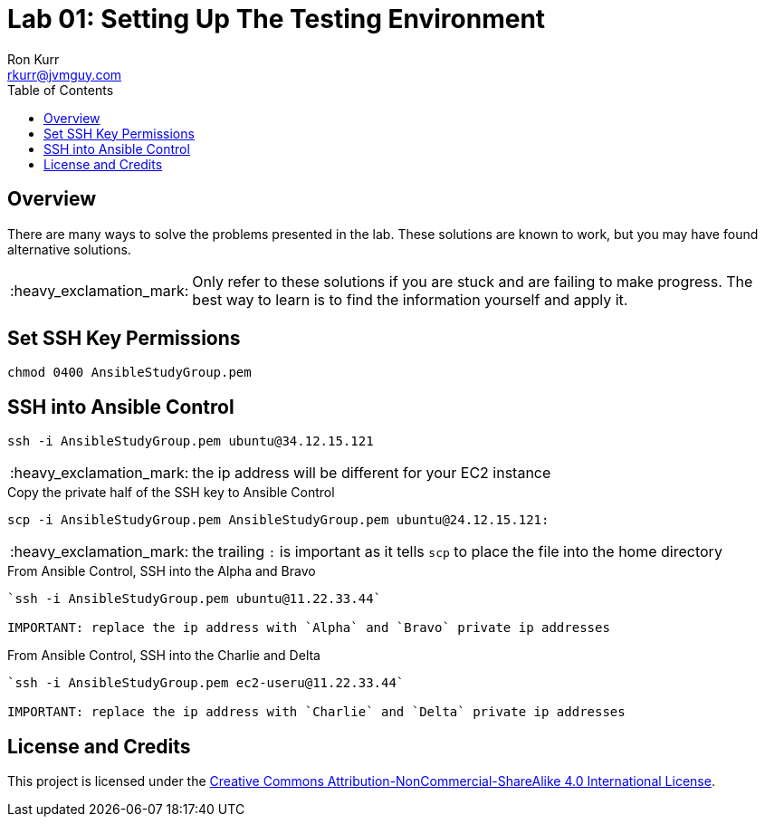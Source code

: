 :toc:
:toc-placement!:

:note-caption: :information_source:
:tip-caption: :bulb:
:important-caption: :heavy_exclamation_mark:
:warning-caption: :warning:
:caution-caption: :fire:

= Lab 01: Setting Up The Testing Environment
Ron Kurr <rkurr@jvmguy.com>


toc::[]

== Overview
There are many ways to solve the problems presented in the lab.  These solutions are known to work, but you may have found alternative solutions.

IMPORTANT: Only refer to these solutions if you are stuck and are failing to make progress.  The best way to learn is to find the information yourself and apply it.

== Set SSH Key Permissions
[source,bash]
----
chmod 0400 AnsibleStudyGroup.pem
----

== SSH into Ansible Control
----
ssh -i AnsibleStudyGroup.pem ubuntu@34.12.15.121
----
IMPORTANT: the ip address will be different for your EC2 instance


.Copy the private half of the SSH key to Ansible Control
----
scp -i AnsibleStudyGroup.pem AnsibleStudyGroup.pem ubuntu@24.12.15.121:
----
IMPORTANT: the trailing `:` is important as it tells `scp` to place the file into the home directory

.From Ansible Control, SSH into the Alpha and Bravo
[source,bash]
----
`ssh -i AnsibleStudyGroup.pem ubuntu@11.22.33.44`

IMPORTANT: replace the ip address with `Alpha` and `Bravo` private ip addresses
----

.From Ansible Control, SSH into the Charlie and Delta
[source,bash]
----
`ssh -i AnsibleStudyGroup.pem ec2-useru@11.22.33.44`

IMPORTANT: replace the ip address with `Charlie` and `Delta` private ip addresses
----

== License and Credits
This project is licensed under the https://creativecommons.org/licenses/by-nc-sa/4.0/legalcode[Creative Commons Attribution-NonCommercial-ShareAlike 4.0 International License].
